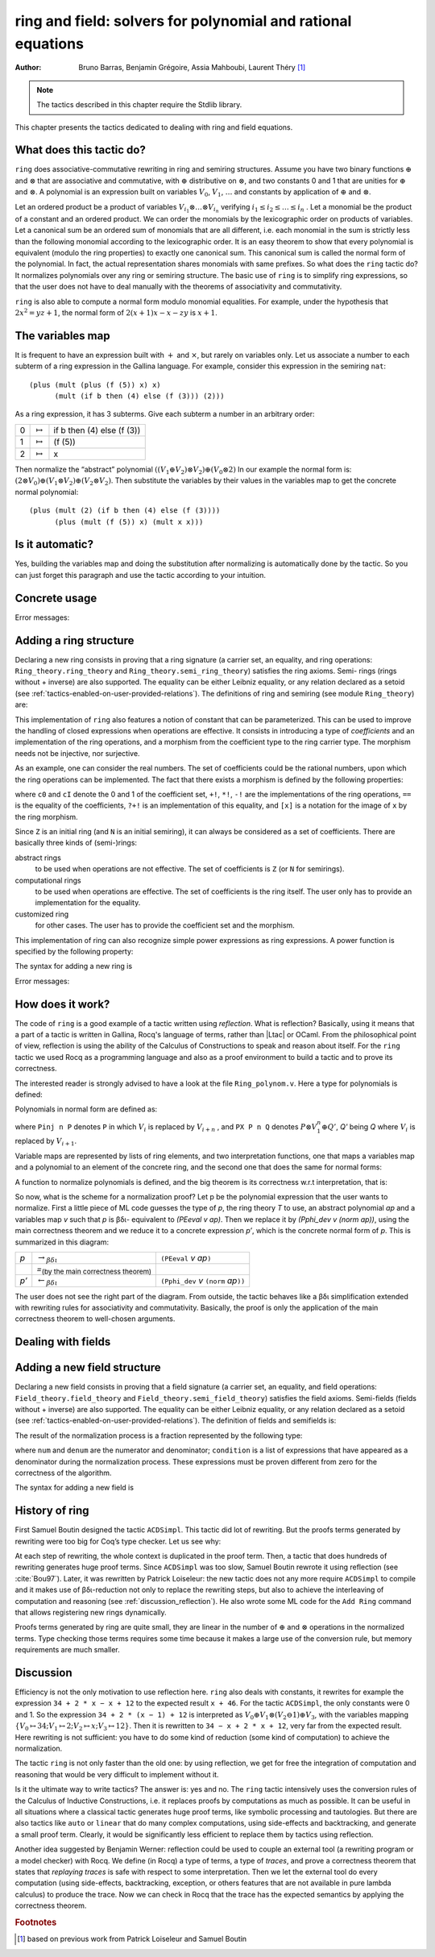 .. |bdi| replace:: βδι
.. |ra| replace:: :math:`\rightarrow_{\beta\delta\iota}`
.. |la| replace:: :math:`\leftarrow_{\beta\delta\iota}`
.. |eq| replace:: `=`:sub:`(by the main correctness theorem)`
.. |re| replace:: ``(PEeval`` `v` `ap`\ ``)``
.. |le| replace:: ``(Pphi_dev`` `v` ``(norm`` `ap`\ ``))``
.. |N| replace:: ``N``
.. |nat| replace:: ``nat``
.. |Z| replace:: ``Z``

.. _theringandfieldtacticfamilies:

ring and field: solvers for polynomial and rational equations
=============================================================

:Author: Bruno Barras, Benjamin Grégoire, Assia Mahboubi, Laurent Théry [#f1]_

.. note::
   The tactics described in this chapter require the Stdlib library.

This chapter presents the tactics dedicated to dealing with ring and
field equations.

What does this tactic do?
------------------------------

``ring`` does associative-commutative rewriting in ring and semiring
structures. Assume you have two binary functions :math:`\oplus` and
:math:`\otimes` that are associative and commutative, with :math:`\oplus`
distributive on :math:`\otimes`, and two constants 0 and 1 that are unities for
:math:`\oplus` and :math:`\otimes`. A polynomial is an expression built on
variables :math:`V_0`, :math:`V_1`, :math:`\dots` and constants by application
of :math:`\oplus` and :math:`\otimes`.

Let an ordered product be a product of variables :math:`V_{i_1} \otimes \dots
\otimes V_{i_n}` verifying :math:`i_1 ≤ i_2 ≤ \dots ≤ i_n` . Let a monomial be
the product of a constant and an ordered product. We can order the monomials by
the lexicographic order on products of variables. Let a canonical sum be an
ordered sum of monomials that are all different, i.e. each monomial in the sum
is strictly less than the following monomial according to the lexicographic
order. It is an easy theorem to show that every polynomial is equivalent (modulo
the ring properties) to exactly one canonical sum. This canonical sum is called
the normal form of the polynomial. In fact, the actual representation shares
monomials with same prefixes. So what does the ``ring`` tactic do? It normalizes polynomials over
any ring or semiring structure. The basic use of ``ring`` is to simplify ring
expressions, so that the user does not have to deal manually with the theorems
of associativity and commutativity.


.. example::

   In the ring of integers, the normal form of

     :math:`x (3 + yx + 25(1 − z)) + zx`

   is

     :math:`28x + (−24)xz + xxy`.


``ring`` is also able to compute a normal form modulo monomial equalities.
For example, under the hypothesis that :math:`2x^2 = yz+1`, the normal form of
:math:`2(x + 1)x − x − zy` is :math:`x+1`.

The variables map
----------------------

It is frequent to have an expression built with :math:`+` and :math:`\times`,
but rarely on variables only. Let us associate a number to each subterm of a
ring expression in the Gallina language. For example, consider this expression
in the semiring ``nat``:

::

    (plus (mult (plus (f (5)) x) x)
          (mult (if b then (4) else (f (3))) (2)))


As a ring expression, it has 3 subterms. Give each subterm a number in
an arbitrary order:

=====  ===============  =========================
0      :math:`\mapsto`  if b then (4) else (f (3))
1      :math:`\mapsto`  (f (5))
2      :math:`\mapsto`  x
=====  ===============  =========================

Then normalize the “abstract” polynomial
:math:`((V_1 \oplus V_2 ) \otimes V_2) \oplus (V_0 \otimes 2)`
In our example the normal form is:
:math:`(2 \otimes V_0 ) \oplus (V_1 \otimes V_2) \oplus (V_2 \otimes V_2 )`.
Then substitute the variables by their values in the variables map to
get the concrete normal polynomial:

::

    (plus (mult (2) (if b then (4) else (f (3)))) 
          (plus (mult (f (5)) x) (mult x x))) 


Is it automatic?
---------------------

Yes, building the variables map and doing the substitution after
normalizing is automatically done by the tactic. So you can just
forget this paragraph and use the tactic according to your intuition.

Concrete usage
--------------------------

.. tacn:: ring {? [ {+ @one_term } ] }

   Solves polynomical equations of a ring
   (or semiring) structure. It proceeds by normalizing both sides
   of the equation (w.r.t. associativity, commutativity and
   distributivity, constant propagation, rewriting of monomials) and
   syntactically comparing the results.

   :n:`[ {+ @one_term } ]`
     If specified, the tactic decides the equality of two terms modulo ring operations and
     the equalities defined by the :token:`one_term`\s.
     Each :token:`one_term` has to be a proof of some equality :g:`m = p`, where :g:`m`
     is a monomial (after “abstraction”), :g:`p` a polynomial and :g:`=` is the
     corresponding equality of the ring structure.

.. tacn:: ring_simplify {? [ {+ @one_term } ] } {+ @one_term } {? in @ident }

   Applies the normalization procedure described above to
   the given :token:`one_term`\s. The tactic then replaces all occurrences of the :token:`one_term`\s
   given in the conclusion of the goal by their normal forms. If no :token:`one_term`
   is given, then the conclusion should be an equation and both
   sides are normalized. The tactic can also be applied in a hypothesis.

   :n:`in @ident`
     If specified, the tactic performs the simplification in the hypothesis named :token:`ident`.

   .. note::

     :n:`ring_simplify @one_term__1; ring_simplify @one_term__2` is not equivalent to
     :n:`ring_simplify @one_term__1 @one_term__2`.

     In the latter case the variables map is shared between the two :token:`one_term`\s, and
     common subterm :g:`t` of :n:`@one_term__1` and :n:`@one_term__2`
     will have the same associated variable number. So the first
     alternative should be avoided for :token:`one_term`\s belonging to the same ring
     theory.

   The tactic must be loaded by ``Require Import Ring``. The ring structures
   must be declared with the ``Add Ring`` command (see below). The ring of
   booleans is predefined; if one wants to use the tactic on |nat| one must
   first require the module ``ArithRing`` exported by ``Arith``); for |Z|, do
   ``Require Import ZArithRing`` or simply ``Require Import ZArith``; for |N|, do
   ``Require Import NArithRing`` or ``Require Import NArith``.

   All declared field structures can be printed with the :cmd:`Print Rings` command.

   .. cmd:: Print Rings
      :undocumented:

.. example::

  .. rocqtop:: all extra-stdlib

    From Stdlib Require Import ZArith.
    Open Scope Z_scope.
    Goal forall a b c:Z, 
        (a + b + c) ^ 2 = 
         a * a + b ^ 2 + c * c + 2 * a * b + 2 * a * c + 2 * b * c.
    intros; ring.
    Abort.
    Goal forall a b:Z, 
         2 * a * b = 30 -> (a + b) ^ 2 = a ^ 2 + b ^ 2 + 30.
    intros a b H; ring [H].
    Abort.


Error messages:


.. exn:: Not a valid ring equation.

  The conclusion of the goal is not provable in the corresponding ring theory.

.. exn:: Arguments of ring_simplify do not have all the same type.
  
  :tacn:`ring_simplify` cannot simplify terms of several rings at the same
  time. Invoke the tactic once per ring structure.

.. exn:: Cannot find a declared ring structure over @term.

  No ring has been declared for the type of the terms to be simplified.
  Use :cmd:`Add Ring` first.

.. exn:: Cannot find a declared ring structure for equality @term.

  Same as above in the case of the :tacn:`ring` tactic.

.. tacn:: ring_lookup @ltac_expr0 [ {* @one_term } ] {+ @one_term }
          protect_fv @string {? in @ident }

   For internal use only.

Adding a ring structure
----------------------------

Declaring a new ring consists in proving that a ring signature (a
carrier set, an equality, and ring operations: ``Ring_theory.ring_theory``
and ``Ring_theory.semi_ring_theory``) satisfies the ring axioms. Semi-
rings (rings without + inverse) are also supported. The equality can
be either Leibniz equality, or any relation declared as a setoid (see
:ref:`tactics-enabled-on-user-provided-relations`).
The definitions of ring and semiring (see module ``Ring_theory``) are:

.. rocqdoc::

    Record ring_theory : Prop := mk_rt {
      Radd_0_l    : forall x, 0 + x == x;
      Radd_sym    : forall x y, x + y == y + x;
      Radd_assoc  : forall x y z, x + (y + z) == (x + y) + z;
      Rmul_1_l    : forall x, 1 * x == x;
      Rmul_sym    : forall x y, x * y == y * x;
      Rmul_assoc  : forall x y z, x * (y * z) == (x * y) * z;
      Rdistr_l    : forall x y z, (x + y) * z == (x * z) + (y * z);
      Rsub_def    : forall x y, x - y == x + -y;
      Ropp_def    : forall x, x + (- x) == 0
    }.
    
    Record semi_ring_theory : Prop := mk_srt {
      SRadd_0_l   : forall n, 0 + n == n;
      SRadd_sym   : forall n m, n + m == m + n ;
      SRadd_assoc : forall n m p, n + (m + p) == (n + m) + p;
      SRmul_1_l   : forall n, 1*n == n;
      SRmul_0_l   : forall n, 0*n == 0;
      SRmul_sym   : forall n m, n*m == m*n;
      SRmul_assoc : forall n m p, n*(m*p) == (n*m)*p;
      SRdistr_l   : forall n m p, (n + m)*p == n*p + m*p
    }.


This implementation of ``ring`` also features a notion of constant that
can be parameterized. This can be used to improve the handling of
closed expressions when operations are effective. It consists in
introducing a type of *coefficients* and an implementation of the ring
operations, and a morphism from the coefficient type to the ring
carrier type. The morphism needs not be injective, nor surjective.

As an example, one can consider the real numbers. The set of
coefficients could be the rational numbers, upon which the ring
operations can be implemented. The fact that there exists a morphism
is defined by the following properties:

.. rocqdoc::

    Record ring_morph : Prop := mkmorph {
      morph0    : [cO] == 0;
      morph1    : [cI] == 1;
      morph_add : forall x y, [x +! y] == [x]+[y];
      morph_sub : forall x y, [x -! y] == [x]-[y];
      morph_mul : forall x y, [x *! y] == [x]*[y];
      morph_opp : forall x, [-!x] == -[x];
      morph_eq  : forall x y, x?=!y = true -> [x] == [y]
    }.
    
    Record semi_morph : Prop := mkRmorph {
      Smorph0 : [cO] == 0;
      Smorph1 : [cI] == 1;
      Smorph_add : forall x y, [x +! y] == [x]+[y];
      Smorph_mul : forall x y, [x *! y] == [x]*[y];
      Smorph_eq  : forall x y, x?=!y = true -> [x] == [y]
    }.


where ``c0`` and ``cI`` denote the 0 and 1 of the coefficient set, ``+!``, ``*!``, ``-!``
are the implementations of the ring operations, ``==`` is the equality of
the coefficients, ``?+!`` is an implementation of this equality, and ``[x]``
is a notation for the image of ``x`` by the ring morphism.

Since |Z| is an initial ring (and |N| is an initial semiring), it can
always be considered as a set of coefficients. There are basically
three kinds of (semi-)rings:

abstract rings
  to be used when operations are not effective. The set
  of coefficients is |Z| (or |N| for semirings).

computational rings
  to be used when operations are effective. The
  set of coefficients is the ring itself. The user only has to provide
  an implementation for the equality.

customized ring
  for other cases. The user has to provide the
  coefficient set and the morphism.


This implementation of ring can also recognize simple power
expressions as ring expressions. A power function is specified by the
following property:

.. rocqtop:: in extra-stdlib

    From Stdlib Require Import Reals.
    Section POWER.
      Variable Cpow : Set.
      Variable Cp_phi : N -> Cpow.
      Variable rpow : R -> Cpow -> R.
    
      Record power_theory : Prop := mkpow_th {
        rpow_pow_N : forall r n, rpow r (Cp_phi n) = pow_N 1%R Rmult r n
      }.
    
    End POWER.


The syntax for adding a new ring is 

.. cmd:: Add Ring @ident : @one_term {? ( {+, @ring_mod } ) }

   .. insertprodn ring_mod ring_mod

   .. prodn::
      ring_mod ::= decidable @one_term
      | abstract
      | morphism @one_term
      | constants [ @ltac_expr ]
      | preprocess [ @ltac_expr ]
      | postprocess [ @ltac_expr ]
      | setoid @one_term @one_term
      | sign @one_term
      | power @one_term [ {+ @qualid } ]
      | power_tac @one_term [ @ltac_expr ]
      | div @one_term
      | closed [ {+ @qualid } ]

   The :n:`@ident` is used only for error messages. The
   :n:`@one_term` is a proof that the ring signature satisfies the (semi-)ring
   axioms. The optional list of modifiers is used to tailor the behavior
   of the tactic. Here are their effects:

   :n:`abstract`
      declares the ring as abstract. This is the default.

   :n:`decidable @one_term`
      declares the ring as computational. The expression
      :n:`@one_term` is the correctness proof of an equality test ``?=!``
      (which should be evaluable). Its type should be of the form
      ``forall x y, x ?=! y = true → x == y``.

   :n:`morphism @one_term`
      declares the ring as a customized one. The expression
      :n:`@one_term` is a proof that there exists a morphism between a set of
      coefficient and the ring carrier (see ``Ring_theory.ring_morph`` and
      ``Ring_theory.semi_morph``).

   :n:`setoid @one_term @one_term`
      forces the use of given setoid. The first
      :n:`@one_term` is a proof that the equality is indeed a setoid (see
      ``Setoid.Setoid_Theory``), and the second a proof that the
      ring operations are morphisms (see ``Ring_theory.ring_eq_ext`` and
      ``Ring_theory.sring_eq_ext``).
      This modifier needs not be used if the setoid and morphisms have been
      declared.

   :n:`constants [ @ltac_expr ]`
      specifies a tactic expression :n:`@ltac_expr` that, given a
      term, returns either an object of the coefficient set that is mapped
      to the expression via the morphism, or returns
      ``InitialRing.NotConstant``. The default behavior is to map only 0 and 1
      to their counterpart in the coefficient set. This is generally not
      desirable for nontrivial computational rings.

   :n:`preprocess [ @ltac_expr ]`
      specifies a tactic :n:`@ltac_expr` that is applied as a
      preliminary step for :tacn:`ring` and :tacn:`ring_simplify`.
      It can be used to
      transform a goal so that it is better recognized. For instance, ``S n``
      can be changed to ``plus 1 n``.  For :tacn:`ring_simplify`, the terms
      given as arguments are also modified by this tactic.

   :n:`postprocess [ @ltac_expr ]`
      specifies a tactic :n:`@ltac_expr` that is applied as a final
      step for :tacn:`ring_simplify`. For instance, it can be used to undo
      modifications of the preprocessor.

   :n:`power @one_term [ {+ @qualid } ]`
      to be documented

   :n:`power_tac @one_term @ltac_expr ]`
      allows :tacn:`ring` and :tacn:`ring_simplify` to recognize
      power expressions with a constant positive integer exponent (example:
      :math:`x^2` ). The term :n:`@one_term` is a proof that a given power function satisfies
      the specification of a power function (term has to be a proof of
      ``Ring_theory.power_theory``) and :n:`@tactic` specifies a tactic expression
      that, given a term, “abstracts” it into an object of type |N| whose
      interpretation via ``Cp_phi`` (the evaluation function of power
      coefficient) is the original term, or returns ``InitialRing.NotConstant``
      if not a constant coefficient (i.e. |Ltac| is the inverse function of
      ``Cp_phi``). See files ``plugins/ring/ZArithRing.v``
      and ``plugins/ring/RealField.v`` for examples. By default the tactic
      does not recognize power expressions as ring expressions.

   :n:`sign @one_term`
      allows :tacn:`ring_simplify` to use a minus operation when
      outputting its normal form, i.e writing ``x − y`` instead of ``x + (− y)``. The
      term :token:`term` is a proof that a given sign function indicates expressions
      that are signed (:token:`term` has to be a proof of ``Ring_theory.get_sign``). See
      ``plugins/ring/InitialRing.v`` for examples of sign function.

   :n:`div @one_term`
      allows :tacn:`ring` and :tacn:`ring_simplify` to use monomials with
      coefficients other than 1 in the rewriting. The term :n:`@one_term` is a proof
      that a given division function satisfies the specification of an
      euclidean division function (:n:`@one_term` has to be a proof of
      ``Ring_theory.div_theory``). For example, this function is called when
      trying to rewrite :math:`7x` by :math:`2x = z` to tell that :math:`7 = 3 \times 2 + 1`. See
      ``plugins/ring/InitialRing.v`` for examples of div function.

   :n:`closed [ {+ @qualid } ]`
      to be documented

Error messages:

.. exn:: Bad ring structure.

  The proof of the ring structure provided is not
  of the expected type.

.. exn:: Bad lemma for decidability of equality.

  The equality function
  provided in the case of a computational ring has not the expected
  type.

.. exn:: Ring operation should be declared as a morphism.

  A setoid associated with the carrier of the ring structure has been found,
  but the ring operation should be declared as morphism. See :ref:`tactics-enabled-on-user-provided-relations`.

How does it work?
----------------------

The code of ``ring`` is a good example of a tactic written using *reflection*.
What is reflection? Basically, using it means that a part of a tactic is written
in Gallina, Rocq's language of terms, rather than |Ltac| or OCaml. From the
philosophical point of view, reflection is using the ability of the Calculus of
Constructions to speak and reason about itself. For the ``ring`` tactic we used
Rocq as a programming language and also as a proof environment to build a tactic
and to prove its correctness.

The interested reader is strongly advised to have a look at the
file ``Ring_polynom.v``. Here a type for polynomials is defined:


.. rocqdoc::

    Inductive PExpr : Type :=
      | PEc : C -> PExpr
      | PEX : positive -> PExpr
      | PEadd : PExpr -> PExpr -> PExpr
      | PEsub : PExpr -> PExpr -> PExpr
      | PEmul : PExpr -> PExpr -> PExpr
      | PEopp : PExpr -> PExpr
      | PEpow : PExpr -> N -> PExpr.


Polynomials in normal form are defined as:


.. rocqdoc::

    Inductive Pol : Type :=
      | Pc : C -> Pol 
      | Pinj : positive -> Pol -> Pol                   
      | PX : Pol -> positive -> Pol -> Pol.


where ``Pinj n P`` denotes ``P`` in which :math:`V_i` is replaced by :math:`V_{i+n}` , 
and ``PX P n Q`` denotes :math:`P \otimes V_1^n \oplus Q'`, `Q'` being `Q` where :math:`V_i` is replaced by :math:`V_{i+1}`.

Variable maps are represented by lists of ring elements, and two
interpretation functions, one that maps a variables map and a
polynomial to an element of the concrete ring, and the second one that
does the same for normal forms:


.. rocqdoc::


    Definition PEeval : list R -> PExpr -> R := [...].
    Definition Pphi_dev : list R -> Pol -> R := [...].


A function to normalize polynomials is defined, and the big theorem is
its correctness w.r.t interpretation, that is:


.. rocqdoc::

    Definition norm : PExpr -> Pol := [...].
    Lemma Pphi_dev_ok :
       forall l pe npe, norm pe = npe -> PEeval l pe == Pphi_dev l npe.


So now, what is the scheme for a normalization proof? Let p be the
polynomial expression that the user wants to normalize. First a little
piece of ML code guesses the type of `p`, the ring theory `T` to use, an
abstract polynomial `ap` and a variables map `v` such that `p` is |bdi|-
equivalent to `(PEeval v ap)`. Then we replace it by `(Pphi_dev v (norm ap))`,
using the main correctness theorem and we reduce it to a
concrete expression `p’`, which is the concrete normal form of `p`. This is summarized in this diagram:

========= ======  ====
`p`        |ra|   |re|            
\          |eq|    \ 
`p’`       |la|   |le|
========= ======  ====

The user does not see the right part of the diagram. From outside, the
tactic behaves like a |bdi| simplification extended with rewriting rules
for associativity and commutativity. Basically, the proof is only the
application of the main correctness theorem to well-chosen arguments.

Dealing with fields
------------------------

.. tacn:: field {? [ {+ @one_term } ] }

   An extension of the :tacn:`ring` tactic that deals with rational
   expressions. Given a rational expression :math:`F = 0`. It first reduces the
   expression `F` to a common denominator :math:`N/D = 0` where `N` and `D`
   are two ring expressions. For example, if we take :math:`F = (1 − 1/x) x − x + 1`, this
   gives :math:`N = (x − 1) x − x^2 + x` and :math:`D = x`. It then calls ring to solve
   :math:`N = 0`.

   :n:`[ {+ @one_term } ]`
     If specified, the tactic decides the equality of two terms modulo
     field operations and the equalities defined
     by the :token:`one_term`\s. Each :token:`one_term` has to be a proof of some equality
     :g:`m = p`, where :g:`m` is a monomial (after “abstraction”), :g:`p` a polynomial
     and :g:`=` the corresponding equality of the field structure.

  .. note::

     Rewriting works with the equality  :g:`m = p` only if :g:`p` is a polynomial since
     rewriting is handled by the underlying ring tactic.

   Note that :n:`field` also generates nonzero conditions for all the
   denominators it encounters in the reduction. In our example, it
   generates the condition :math:`x \neq 0`. These conditions appear as one subgoal
   which is a conjunction if there are several denominators. Nonzero
   conditions are always polynomial expressions. For example when
   reducing the expression :math:`1/(1 + 1/x)`, two side conditions are
   generated: :math:`x \neq 0` and :math:`x + 1 \neq 0`. Factorized expressions are broken since
   a field is an integral domain, and when the equality test on
   coefficients is complete w.r.t. the equality of the target field,
   constants can be proven different from zero automatically.

   The tactic must be loaded by ``Require Import Field``. New field
   structures can be declared to the system with the ``Add Field`` command
   (see below). The field of real numbers is defined in module ``RealField``
   (in ``plugins/ring``). It is exported by module ``Rbase``, so
   that requiring ``Rbase`` or ``Reals`` is enough to use the field tactics on
   real numbers. Rational numbers in canonical form are also declared as
   a field in the module ``Qcanon``.


.. example::

  .. rocqtop:: all extra-stdlib

    From Stdlib Require Import Reals.
    Open Scope R_scope.
    Goal forall x,
           x <> 0 -> (1 - 1 / x) * x - x + 1 = 0.
    intros; field; auto.
    Abort.
    Goal forall x y, 
           y <> 0 -> y = x -> x / y = 1.
    intros x y H H1; field [H1]; auto.
    Abort.


.. example:: :tacn:`field` that generates side goals

   .. rocqtop:: reset all extra-stdlib

      From Stdlib Require Import Reals.
      Goal forall x y:R,
      (x * y > 0)%R ->
      (x * (1 / x + x / (x + y)))%R =
      ((- 1 / y) * y * (- x * (x / (x + y)) - 1))%R.

      intros; field.

.. tacn:: field_simplify {? [ {+ @one_term__eq } ] } {+ @one_term } {? in @ident }
 
   Performs the simplification in the conclusion of the
   goal, :math:`F_1 = F_2` becomes :math:`N_1 / D_1 = N_2 / D_2`. A normalization step
   (the same as the one for rings) is then applied to :math:`N_1`, :math:`D_1`, 
   :math:`N_2` and :math:`D_2`. This way, polynomials remain in factorized form during
   fraction simplification. This yields smaller expressions when
   reducing to the same denominator since common factors can be canceled.

   :n:`[ {+ @one_term__eq } ]`
     Do simplification in the conclusion of the goal using the equalities
     defined by these :token:`one_term`\s.

   :n:`{+ @one_term }`
     Terms to simplify in the conclusion.

   :n:`in @ident`
     If specified, substitute in the hypothesis :n:`@ident` instead of the conclusion.

.. tacn:: field_simplify_eq {? [ {+ @one_term } ] } {? in @ident }

   Performs the simplification in the conclusion of
   the goal, removing the denominator. :math:`F_1 = F_2` becomes :math:`N_1 D_2 = N_2 D_1`.

   :n:`[ {+ @one_term } ]`
     Do simplification in the conclusion of the goal using the equalities
     defined by these :token:`one_term`\s.

   :n:`in @ident`
     If specified, simplify in the hypothesis :n:`@ident` instead of the conclusion.

.. tacn:: field_lookup @ltac_expr [ {* @one_term } ] {+ @one_term }

   For internal use only.

Adding a new field structure
---------------------------------

Declaring a new field consists in proving that a field signature (a
carrier set, an equality, and field operations:
``Field_theory.field_theory`` and ``Field_theory.semi_field_theory``)
satisfies the field axioms. Semi-fields (fields without + inverse) are
also supported. The equality can be either Leibniz equality, or any
relation declared as a setoid (see :ref:`tactics-enabled-on-user-provided-relations`). The definition of
fields and semifields is:

.. rocqdoc::

    Record field_theory : Prop := mk_field {
      F_R : ring_theory rO rI radd rmul rsub ropp req;
      F_1_neq_0 : ~ 1 == 0;
      Fdiv_def : forall p q, p / q == p * / q;
      Finv_l : forall p, ~ p == 0 ->  / p * p == 1
    }.
    
    Record semi_field_theory : Prop := mk_sfield {
      SF_SR : semi_ring_theory rO rI radd rmul req;
      SF_1_neq_0 : ~ 1 == 0;
      SFdiv_def : forall p q, p / q == p * / q;
      SFinv_l : forall p, ~ p == 0 ->  / p * p == 1
    }.


The result of the normalization process is a fraction represented by
the following type:

.. rocqdoc::

    Record linear : Type := mk_linear {
      num : PExpr C;
      denum : PExpr C;
      condition : list (PExpr C)
    }.


where ``num`` and ``denum`` are the numerator and denominator; ``condition`` is a
list of expressions that have appeared as a denominator during the
normalization process. These expressions must be proven different from
zero for the correctness of the algorithm.

The syntax for adding a new field is 

.. cmd:: Add Field @ident : @one_term {? ( {+, @field_mod } ) }

   .. insertprodn field_mod field_mod

   .. prodn::
      field_mod ::= @ring_mod
      | completeness @one_term

   The :n:`@ident` is used only for error
   messages. :n:`@one_term` is a proof that the field signature satisfies the
   (semi-)field axioms. The optional list of modifiers is used to tailor
   the behavior of the tactic.

   Since field tactics are built upon ``ring``
   tactics, all modifiers of :cmd:`Add Ring` apply. There is only one
   specific modifier:

   completeness :n:`@one_term`
      allows the field tactic to prove automatically
      that the image of nonzero coefficients are mapped to nonzero
      elements of the field. :n:`@one_term` is a proof of
      :g:`forall x y, [x] == [y] ->  x ?=! y = true`,
      which is the completeness of equality on coefficients
      w.r.t. the field equality.

   When :cmd:`Add Field` is called, a call to :cmd:`Add Ring` is performed with
   all modifiers of the form :n:`@ring_mod`.  As a result, any previous ring
   declaration for the type is replaced by the one that uses the same modifiers
   as the :cmd:`Add Field` command.  In the case where it
   is desired to have different modifiers for the field and the ring structure,
   a new call to :cmd:`Add Ring` can be performed after this command, to set
   different values of certain modifiers.

.. cmd:: Print Fields
   :undocumented:

History of ring
--------------------

First Samuel Boutin designed the tactic ``ACDSimpl``. This tactic did lot
of rewriting. But the proofs terms generated by rewriting were too big
for Coq’s type checker. Let us see why:

.. rocqtop:: reset all extra-stdlib

  From Stdlib Require Import ZArith.
  Open Scope Z_scope.
  Goal forall x y z : Z, 
         x + 3 + y + y * z = x + 3 + y + z * y.
  intros; rewrite (Zmult_comm y z); reflexivity.
  Save foo.
  Print foo.

At each step of rewriting, the whole context is duplicated in the
proof term. Then, a tactic that does hundreds of rewriting generates
huge proof terms. Since ``ACDSimpl`` was too slow, Samuel Boutin rewrote
it using reflection (see :cite:`Bou97`). Later, it
was rewritten by Patrick Loiseleur: the new tactic does not any
more require ``ACDSimpl`` to compile and it makes use of |bdi|-reduction not
only to replace the rewriting steps, but also to achieve the
interleaving of computation and reasoning (see :ref:`discussion_reflection`). He also wrote
some ML code for the ``Add Ring`` command that allows registering new rings dynamically.

Proofs terms generated by ring are quite small, they are linear in the
number of :math:`\oplus` and :math:`\otimes` operations in the normalized terms. Type checking
those terms requires some time because it makes a large use of the
conversion rule, but memory requirements are much smaller.


.. _discussion_reflection:


Discussion
----------------


Efficiency is not the only motivation to use reflection here. ``ring``
also deals with constants, it rewrites for example the expression 
``34 + 2 * x − x + 12`` to the expected result ``x + 46``.
For the tactic ``ACDSimpl``, the only constants were 0 and 1. 
So the expression ``34 + 2 * (x − 1) + 12``
is interpreted as :math:`V_0 \oplus V_1 \otimes (V_2 \ominus 1) \oplus V_3`\ ,
with the variables mapping 
:math:`\{V_0 \mapsto 34; V_1 \mapsto 2; V_2 \mapsto x; V_3 \mapsto 12\}`\ . 
Then it is rewritten to ``34 − x + 2 * x + 12``, very far from the expected result. 
Here rewriting is not sufficient: you have to do some kind of reduction
(some kind of computation) to achieve the normalization.

The tactic ``ring`` is not only faster than the old one: by using
reflection, we get for free the integration of computation and reasoning
that would be very difficult to implement without it.

Is it the ultimate way to write tactics? The answer is: yes and no.
The ``ring`` tactic intensively uses the conversion rules of the Calculus of
Inductive Constructions, i.e. it replaces proofs by computations as much as possible.
It can be useful in all situations where a classical tactic generates huge proof
terms, like symbolic processing and tautologies. But there
are also tactics like ``auto`` or ``linear`` that do many complex computations,
using side-effects and backtracking, and generate a small proof term.
Clearly, it would be significantly less efficient to replace them by
tactics using reflection.

Another idea suggested by Benjamin Werner: reflection could be used to
couple an external tool (a rewriting program or a model checker)
with Rocq. We define (in Rocq) a type of terms, a type of *traces*, and
prove a correctness theorem that states that *replaying traces* is safe
with respect to some interpretation. Then we let the external tool do every
computation (using side-effects, backtracking, exception, or others
features that are not available in pure lambda calculus) to produce
the trace. Now we can check in Rocq that the trace has the expected
semantics by applying the correctness theorem.






.. rubric:: Footnotes
.. [#f1] based on previous work from Patrick Loiseleur and Samuel Boutin



